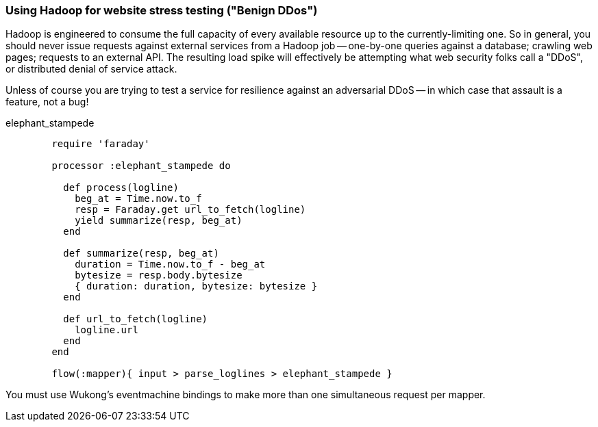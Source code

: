 
[[server_logs_ddos]]
=== Using Hadoop for website stress testing ("Benign DDos")

Hadoop is engineered to consume the full capacity of every available resource up to the currently-limiting one. So in general, you should never issue requests against external services from a Hadoop job -- one-by-one queries against a database; crawling web pages; requests to an external API. The resulting load spike will effectively be attempting what web security folks call a "DDoS", or distributed denial of service attack.

Unless of course you are trying to test a service for resilience against an adversarial DDoS -- in which case that assault is a feature, not a bug!

.elephant_stampede
----
        require 'faraday'

        processor :elephant_stampede do

	  def process(logline)
	    beg_at = Time.now.to_f
	    resp = Faraday.get url_to_fetch(logline)
	    yield summarize(resp, beg_at)
	  end

	  def summarize(resp, beg_at)
	    duration = Time.now.to_f - beg_at
	    bytesize = resp.body.bytesize
	    { duration: duration, bytesize: bytesize }
	  end

	  def url_to_fetch(logline)
	    logline.url
	  end
	end

	flow(:mapper){ input > parse_loglines > elephant_stampede }
----


You must use Wukong's eventmachine bindings to make more than one simultaneous request per mapper.
